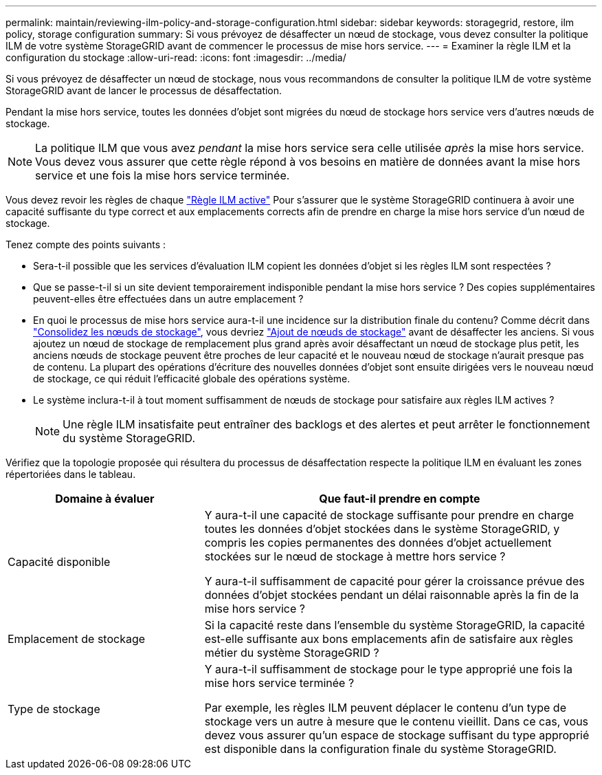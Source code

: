 ---
permalink: maintain/reviewing-ilm-policy-and-storage-configuration.html 
sidebar: sidebar 
keywords: storagegrid, restore, ilm policy, storage configuration 
summary: Si vous prévoyez de désaffecter un nœud de stockage, vous devez consulter la politique ILM de votre système StorageGRID avant de commencer le processus de mise hors service. 
---
= Examiner la règle ILM et la configuration du stockage
:allow-uri-read: 
:icons: font
:imagesdir: ../media/


[role="lead"]
Si vous prévoyez de désaffecter un nœud de stockage, nous vous recommandons de consulter la politique ILM de votre système StorageGRID avant de lancer le processus de désaffectation.

Pendant la mise hors service, toutes les données d'objet sont migrées du nœud de stockage hors service vers d'autres nœuds de stockage.


NOTE: La politique ILM que vous avez _pendant_ la mise hors service sera celle utilisée _après_ la mise hors service. Vous devez vous assurer que cette règle répond à vos besoins en matière de données avant la mise hors service et une fois la mise hors service terminée.

Vous devez revoir les règles de chaque link:../ilm/creating-ilm-policy.html["Règle ILM active"] Pour s'assurer que le système StorageGRID continuera à avoir une capacité suffisante du type correct et aux emplacements corrects afin de prendre en charge la mise hors service d'un nœud de stockage.

Tenez compte des points suivants :

* Sera-t-il possible que les services d'évaluation ILM copient les données d'objet si les règles ILM sont respectées ?
* Que se passe-t-il si un site devient temporairement indisponible pendant la mise hors service ? Des copies supplémentaires peuvent-elles être effectuées dans un autre emplacement ?
* En quoi le processus de mise hors service aura-t-il une incidence sur la distribution finale du contenu? Comme décrit dans link:consolidating-storage-nodes.html["Consolidez les nœuds de stockage"], vous devriez link:../expand/index.html["Ajout de nœuds de stockage"] avant de désaffecter les anciens. Si vous ajoutez un nœud de stockage de remplacement plus grand après avoir désaffectant un nœud de stockage plus petit, les anciens nœuds de stockage peuvent être proches de leur capacité et le nouveau nœud de stockage n'aurait presque pas de contenu. La plupart des opérations d'écriture des nouvelles données d'objet sont ensuite dirigées vers le nouveau nœud de stockage, ce qui réduit l'efficacité globale des opérations système.
* Le système inclura-t-il à tout moment suffisamment de nœuds de stockage pour satisfaire aux règles ILM actives ?
+

NOTE: Une règle ILM insatisfaite peut entraîner des backlogs et des alertes et peut arrêter le fonctionnement du système StorageGRID.



Vérifiez que la topologie proposée qui résultera du processus de désaffectation respecte la politique ILM en évaluant les zones répertoriées dans le tableau.

[cols="1a,2a"]
|===
| Domaine à évaluer | Que faut-il prendre en compte 


 a| 
Capacité disponible
 a| 
Y aura-t-il une capacité de stockage suffisante pour prendre en charge toutes les données d'objet stockées dans le système StorageGRID, y compris les copies permanentes des données d'objet actuellement stockées sur le nœud de stockage à mettre hors service ?

Y aura-t-il suffisamment de capacité pour gérer la croissance prévue des données d'objet stockées pendant un délai raisonnable après la fin de la mise hors service ?



 a| 
Emplacement de stockage
 a| 
Si la capacité reste dans l'ensemble du système StorageGRID, la capacité est-elle suffisante aux bons emplacements afin de satisfaire aux règles métier du système StorageGRID ?



 a| 
Type de stockage
 a| 
Y aura-t-il suffisamment de stockage pour le type approprié une fois la mise hors service terminée ?

Par exemple, les règles ILM peuvent déplacer le contenu d'un type de stockage vers un autre à mesure que le contenu vieillit. Dans ce cas, vous devez vous assurer qu'un espace de stockage suffisant du type approprié est disponible dans la configuration finale du système StorageGRID.

|===